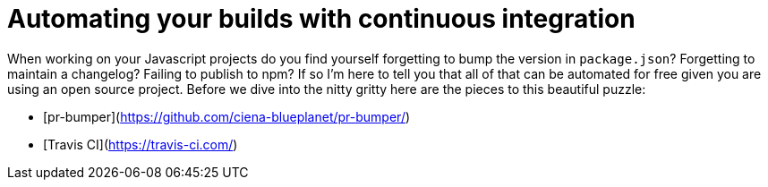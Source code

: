 = Automating your builds with continuous integration

When working on your Javascript projects do you find yourself forgetting to bump the version in `package.json`? Forgetting to maintain a changelog? Failing to publish to npm? If so I'm here to tell you that all of that can be automated for free given you are using an open source project. Before we dive into the nitty gritty here are the pieces to this beautiful puzzle:

* [pr-bumper](https://github.com/ciena-blueplanet/pr-bumper/)
* [Travis CI](https://travis-ci.com/)
